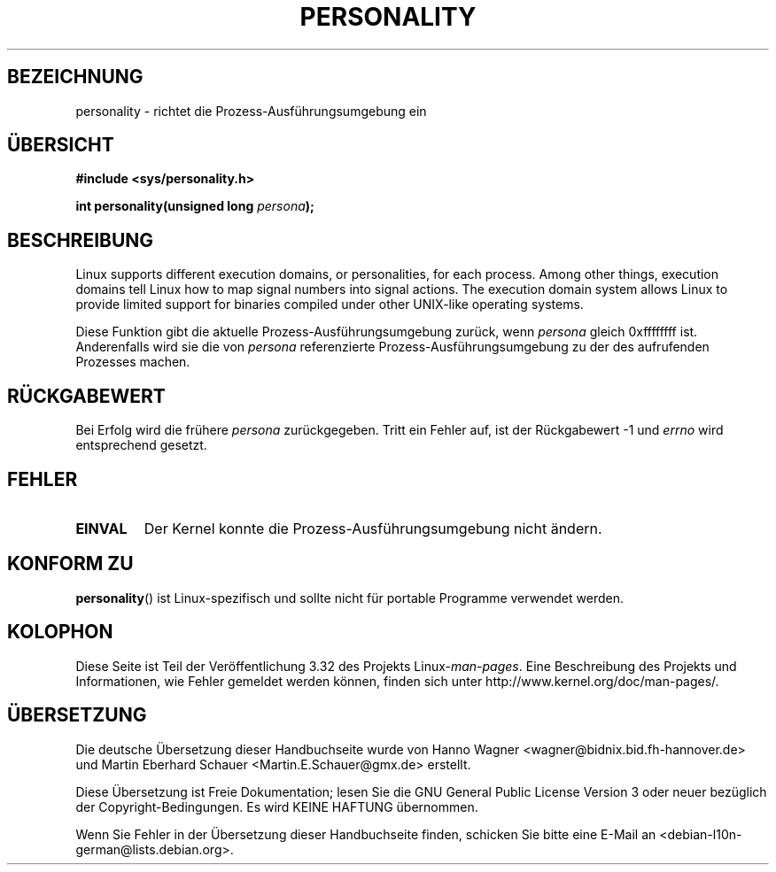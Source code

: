 .\" Copyright (C) 1995, Thomas K. Dyas <tdyas@eden.rutgers.edu>
.\"
.\" Permission is granted to make and distribute verbatim copies of this
.\" manual provided the copyright notice and this permission notice are
.\" preserved on all copies.
.\"
.\" Permission is granted to copy and distribute modified versions of this
.\" manual under the conditions for verbatim copying, provided that the
.\" entire resulting derived work is distributed under the terms of a
.\" permission notice identical to this one.
.\"
.\" Since the Linux kernel and libraries are constantly changing, this
.\" manual page may be incorrect or out-of-date.  The author(s) assume no
.\" responsibility for errors or omissions, or for damages resulting from
.\" the use of the information contained herein.  The author(s) may not
.\" have taken the same level of care in the production of this manual,
.\" which is licensed free of charge, as they might when working
.\" professionally.
.\"
.\" Formatted or processed versions of this manual, if unaccompanied by
.\" the source, must acknowledge the copyright and authors of this work.
.\"
.\" Created   Sat Aug 21 1995     Thomas K. Dyas <tdyas@eden.rutgers.edu>
.\"
.\" typo corrected, aeb, 950825
.\" added layout change from joey, 960722
.\" changed prototype, documented 0xffffffff, aeb, 030101
.\" Modified 2004-11-03 patch from Martin Schulze <joey@infodrom.org>
.\"
.\"*******************************************************************
.\"
.\" This file was generated with po4a. Translate the source file.
.\"
.\"*******************************************************************
.TH PERSONALITY 2 "1. Januar 2003" Linux Linux\-Programmierhandbuch
.SH BEZEICHNUNG
personality \- richtet die Prozess\-Ausführungsumgebung ein
.SH ÜBERSICHT
\fB#include <sys/personality.h>\fP
.sp
\fBint personality(unsigned long \fP\fIpersona\fP\fB);\fP
.SH BESCHREIBUNG
Linux supports different execution domains, or personalities, for each
process.  Among other things, execution domains tell Linux how to map signal
numbers into signal actions.  The execution domain system allows Linux to
provide limited support for binaries compiled under other UNIX\-like
operating systems.

Diese Funktion gibt die aktuelle Prozess\-Ausführungsumgebung zurück, wenn
\fIpersona\fP gleich 0xffffffff ist. Anderenfalls wird sie die von \fIpersona\fP
referenzierte Prozess\-Ausführungsumgebung zu der des aufrufenden Prozesses
machen.
.SH RÜCKGABEWERT
Bei Erfolg wird die frühere \fIpersona\fP zurückgegeben. Tritt ein Fehler auf,
ist der Rückgabewert \-1 und \fIerrno\fP wird entsprechend gesetzt.
.SH FEHLER
.TP 
\fBEINVAL\fP
Der Kernel konnte die Prozess\-Ausführungsumgebung nicht ändern.
.SH "KONFORM ZU"
\fBpersonality\fP() ist Linux\-spezifisch und sollte nicht für portable
Programme verwendet werden.
.SH KOLOPHON
Diese Seite ist Teil der Veröffentlichung 3.32 des Projekts
Linux\-\fIman\-pages\fP. Eine Beschreibung des Projekts und Informationen, wie
Fehler gemeldet werden können, finden sich unter
http://www.kernel.org/doc/man\-pages/.

.SH ÜBERSETZUNG
Die deutsche Übersetzung dieser Handbuchseite wurde von
Hanno Wagner <wagner@bidnix.bid.fh-hannover.de>
und
Martin Eberhard Schauer <Martin.E.Schauer@gmx.de>
erstellt.

Diese Übersetzung ist Freie Dokumentation; lesen Sie die
GNU General Public License Version 3 oder neuer bezüglich der
Copyright-Bedingungen. Es wird KEINE HAFTUNG übernommen.

Wenn Sie Fehler in der Übersetzung dieser Handbuchseite finden,
schicken Sie bitte eine E-Mail an <debian-l10n-german@lists.debian.org>.
